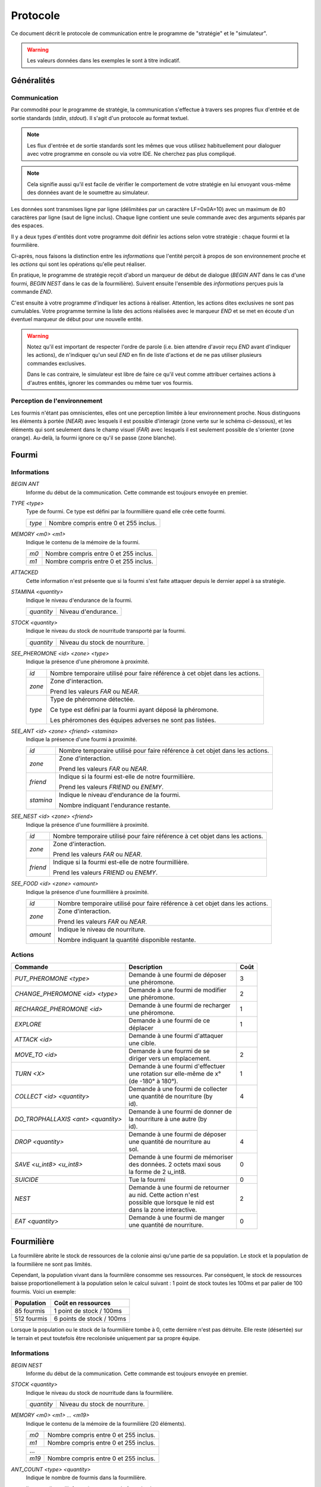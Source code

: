 =========
Protocole
=========

Ce document décrit le protocole de communication entre le programme de
"stratégie" et le "simulateur".

.. WARNING::
    Les valeurs données dans les exemples le sont à titre indicatif.

Généralités
===========

Communication
-------------

Par commodité pour le programme de stratégie, la communication s'effectue à
travers ses propres flux d'entrée et de sortie standards (`stdin`, `stdout`).
Il s'agit d'un protocole au format textuel.

.. NOTE::
   Les flux d'entrée et de sortie standards sont les mêmes que vous utilisez
   habituellement pour dialoguer avec votre programme en console ou via votre
   IDE. Ne cherchez pas plus compliqué.

.. NOTE::
   Cela signifie aussi qu'il est facile de vérifier le comportement de votre
   stratégie en lui envoyant vous-même des données avant de le soumettre au
   simulateur.

Les données sont transmises ligne par ligne (délimitées par un caractère
LF=0x0A=10) avec un maximum de 80 caractères par ligne (saut de ligne inclus).
Chaque ligne contient une seule commande avec des arguments séparés par des
espaces.

Il y a deux types d'entités dont votre programme doit définir les actions selon
votre stratégie : chaque fourmi et la fourmilière.

Ci-après, nous faisons la distinction entre les `informations` que l'entité
perçoit à propos de son environnement proche et les `actions` qui sont les
opérations qu'elle peut réaliser.

En pratique, le programme de stratégie reçoit d'abord un marqueur de début de
dialogue (`BEGIN ANT` dans le cas d'une fourmi, `BEGIN NEST` dans le cas de la
fourmilière). Suivent ensuite l'ensemble des `informations` perçues puis la
commande `END`.

C'est ensuite à votre programme d'indiquer les actions à réaliser. Attention,
les actions dites exclusives ne sont pas cumulables. Votre programme termine la
liste des actions réalisées avec le marqueur `END` et se met en écoute d'un
éventuel marqueur de début pour une nouvelle entité.

.. WARNING::
   Notez qu'il est important de respecter l'ordre de parole (i.e. bien attendre
   d'avoir reçu `END` avant d'indiquer les actions), de n'indiquer qu'un seul
   `END` en fin de liste d'actions et de ne pas utiliser plusieurs commandes
   exclusives.
  
   Dans le cas contraire, le simulateur est libre de faire ce qu'il veut comme
   attribuer certaines actions à d'autres entités, ignorer les commandes ou même
   tuer vos fourmis.

Perception de l'environnement
-----------------------------

Les fourmis n'étant pas omniscientes, elles ont une perception limitée à leur
environnement proche. Nous distinguons les éléments à portée (`NEAR`) avec
lesquels il est possible d'interagir (zone verte sur le schéma ci-dessous), et
les éléments qui sont seulement dans le champ visuel (`FAR`) avec lesquels il
est seulement possible de s'orienter (zone orange). Au-delà, la fourmi ignore
ce qu'il se passe (zone blanche).

.. image:: _static/images/ant.png
   :align: center

Fourmi
======

Informations
------------

`BEGIN ANT`
  Informe du début de la communication. Cette commande est toujours envoyée en
  premier.

`TYPE <type>`
  Type de fourmi. Ce type est défini par la fourmillière quand elle crée cette
  fourmi.

  ======  ======
  `type`  Nombre compris entre 0 et 255 inclus.
  ======  ======

`MEMORY <m0> <m1>`
  Indique le contenu de la mémoire de la fourmi.

  ====  ======
  `m0`  Nombre compris entre 0 et 255 inclus.
  `m1`  Nombre compris entre 0 et 255 inclus.
  ====  ======

`ATTACKED`
  Cette information n'est présente que si la fourmi s'est faite attaquer depuis
  le dernier appel à sa stratégie.

`STAMINA <quantity>`
  Indique le niveau d'endurance de la fourmi.

  ==========  ======
  `quantity`  Niveau d'endurance.
  ==========  ======

`STOCK <quantity>`
  Indique le niveau du stock de nourritude transporté par la fourmi.

  ==========  ======
  `quantity`  Niveau du stock de nourriture.
  ==========  ======

`SEE_PHEROMONE <id> <zone> <type>`
  Indique la présence d'une phéromone à proximité.

  ======  ======
  `id`    Nombre temporaire utilisé pour faire référence à cet objet dans les
          actions.
  ------  ------
  `zone`  Zone d'interaction.

          Prend les valeurs `FAR` ou `NEAR`.
  ------  ------
  `type`  Type de phéromone détectée.

          Ce type est défini par la fourmi ayant déposé la phéromone.

          Les phéromones des équipes adverses ne sont pas listées.
  ======  ======

`SEE_ANT <id> <zone> <friend> <stamina>`
  Indique la présence d'une fourmi à proximité.

  =========  ======
  `id`       Nombre temporaire utilisé pour faire référence à cet objet dans les
             actions.
  ---------  ------
  `zone`     Zone d'interaction.

             Prend les valeurs `FAR` ou `NEAR`.
  ---------  ------
  `friend`   Indique si la fourmi est-elle de notre fourmillière.

             Prend les valeurs `FRIEND` ou `ENEMY`.
  ---------  ------
  `stamina`  Indique le niveau d'endurance de la fourmi.

             Nombre indiquant l'endurance restante.
  =========  ======

`SEE_NEST <id> <zone> <friend>`
  Indique la présence d'une fourmillière à proximité.

  ========  ======
  `id`      Nombre temporaire utilisé pour faire référence à cet objet dans les
            actions.
  --------  ------
  `zone`    Zone d'interaction.

            Prend les valeurs `FAR` ou `NEAR`.
  --------  ------
  `friend`  Indique si la fourmi est-elle de notre fourmillière.

            Prend les valeurs `FRIEND` ou `ENEMY`.
  ========  ======

`SEE_FOOD <id> <zone> <amount>`
  Indique la présence d'une fourmillière à proximité.

  ========  ======
  `id`      Nombre temporaire utilisé pour faire référence à cet objet dans les
            actions.
  --------  ------
  `zone`    Zone d'interaction.

            Prend les valeurs `FAR` ou `NEAR`.
  --------  ------
  `amount`  Indique le niveau de nourriture.

            Nombre indiquant la quantité disponible restante.
  ========  ======

Actions
-------

================================== =================================== ========
Commande                           Description                         Coût
================================== =================================== ========
*PUT_PHEROMONE <type>*             | Demande à une fourmi de déposer 
                                   | une phéromone.                    3
---------------------------------- ----------------------------------- --------
*CHANGE_PHEROMONE <id> <type>*     | Demande à une fourmi de modifier 
                                   | une phéromone.                    2
---------------------------------- ----------------------------------- --------
*RECHARGE_PHEROMONE <id>*          | Demande à une fourmi de recharger
                                   | une phéromone.                    1
---------------------------------- ----------------------------------- --------
*EXPLORE*                          | Demande à une fourmi de ce
                                   | déplacer                          1
---------------------------------- ----------------------------------- --------
*ATTACK <id>*                      | Demande à une fourmi d'attaquer
                                   | une cible.
---------------------------------- ----------------------------------- --------
*MOVE_TO <id>*                     | Demande à une fourmi de se
                                   | diriger vers un emplacement.      2
---------------------------------- ----------------------------------- --------
*TURN <X>*                         | Demande à une fourmi d'effectuer
                                   | une rotation sur elle-même de x°  1
                                   | (de -180° à 180°).
---------------------------------- ----------------------------------- --------
*COLLECT <id> <quantity>*          | Demande à une fourmi de collecter
                                   | une quantité de nourriture (by    4
                                   | id).
---------------------------------- ----------------------------------- --------
*DO_TROPHALLAXIS <ant> <quantity>* | Demande à une fourmi de donner de
                                   | la nourriture à une autre (by
                                   | id).
---------------------------------- ----------------------------------- --------
*DROP <quantity>*                  | Demande à une fourmi de déposer
                                   | une quantité de nourriture au     4
                                   | sol.
---------------------------------- ----------------------------------- --------
*SAVE <u_int8> <u_int8>*           | Demande à une fourmi de mémoriser
                                   | des données. 2 octets maxi sous   0
                                   | la forme de 2 u_int8.
---------------------------------- ----------------------------------- --------
*SUICIDE*                          | Tue la fourmi                     0
---------------------------------- ----------------------------------- --------
*NEST*                             | Demande à une fourmi de retourner
                                   | au nid. Cette action n'est        2
                                   | possible que lorsque le nid est
                                   | dans la zone interactive.
---------------------------------- ----------------------------------- --------
*EAT <quantity>*                   | Demande à une fourmi de manger
                                   | une quantité de nourriture.       0
================================== =================================== ========


Fourmilière
============

La fourmilère abrite le stock de ressources de la colonie ainsi qu'une partie de
sa population. Le stock et la population de la fourmilière ne sont pas limités.

Cependant, la population vivant dans la fourmilère consomme ses ressources. Par
conséquent, le stock de ressources baisse proportionellement à la population
selon le calcul suivant : 1 point de stock toutes les 100ms et par palier de 100
fourmis. Voici un exemple:

============== ================================================================
Population     Coût en ressources
============== ================================================================
85 fourmis     1 point de stock / 100ms
-------------- ----------------------------------------------------------------
512 fourmis    6 points de stock / 100ms                                       
============== ================================================================

Lorsque la population ou le stock de la fourmilière tombe à 0, cette dernière
n'est pas détruite. Elle reste (désertée) sur le terrain et peut toutefois être
recolonisée uniquement par sa propre équipe.

Informations
------------

`BEGIN NEST`
  Informe du début de la communication. Cette commande est toujours envoyée en
  premier.

`STOCK <quantity>`
  Indique le niveau du stock de nourritude dans la fourmilière.

  ==========  ======
  `quantity`  Niveau du stock de nourriture.
  ==========  ======

`MEMORY <m0> <m1> ... <m19>`
  Indique le contenu de la mémoire de la fourmilière (20 éléments).

  +------+--------------------------------------+
  | `m0` | Nombre compris entre 0 et 255 inclus.|
  +------+--------------------------------------+
  | `m1` | Nombre compris entre 0 et 255 inclus.|
  +------+--------------------------------------+
  |             ...                             |
  +------+--------------------------------------+
  | `m19`| Nombre compris entre 0 et 255 inclus.|
  +------+--------------------------------------+

`ANT_COUNT <type> <quantity>`
  Indique le nombre de fourmis dans la fourmilière.

  Il y a une ligne d'information par type de fourmi présente.

  ==========  ======
  `type`      Type de fourmis.
  `quantity`  Quantité de fourmis de ce type.
  ==========  ======

`ANT_IN <type> <m0> <m1>`
  Liste les fourmis rentrées à la fourmilière depuis le dernier appel à la
  stratégie.

  Il y a une ligne d'information par fourmi rentrée.

  ==========  ======
  `type`      Type de fourmi.
  `m0`        Mémoire de la fourmi
  `m1`        Mémoire de la fourmi
  ==========  ======

Actions
-------

`ANT_NEW <type>`
  Crée une nouvelle fourmi dans la fourmilière.

  Cette action est exclusive.

  ==========  ======
  `type`      Type de fourmi.
  ==========  ======

`ANT_OUT <type> <m0> <m1>`
  Sort une fourmi de la fourmilière.

  Cette fourmi doit exister dans la fourmilière. Elle sort avec le maximum de
  stamina.

  Cette action est exclusive.

  ==========  ======
  `type`      Type de fourmi.
  `m0`        Mémoire initiale de la fourmi
  `m1`        Mémoire initiale de la fourmi
  ==========  ======

`MEMORY <m0> <m1> ... <m19>`
  Modifie la mémoire de la fourmilière.

  Cette action n'est pas exclusive.

  +------+--------------------------------------+
  | `m0` | Nombre compris entre 0 et 255 inclus.|
  +------+--------------------------------------+
  | `m1` | Nombre compris entre 0 et 255 inclus.|
  +------+--------------------------------------+
  |             ...                             |
  +------+--------------------------------------+
  | `m19`| Nombre compris entre 0 et 255 inclus.|
  +------+--------------------------------------+
